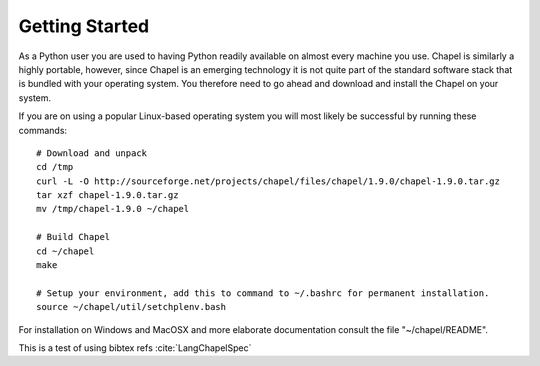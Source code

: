 Getting Started
===============

As a Python user you are used to having Python readily available on almost every machine you use. Chapel is similarly a highly portable, however, since Chapel is an emerging technology it is not quite part of the standard software stack that is bundled with your operating system. You therefore need to go ahead and download and install the Chapel on your system.

If you are on using a popular Linux-based operating system you will most likely be successful by running these commands::

    # Download and unpack
    cd /tmp
    curl -L -O http://sourceforge.net/projects/chapel/files/chapel/1.9.0/chapel-1.9.0.tar.gz
    tar xzf chapel-1.9.0.tar.gz
    mv /tmp/chapel-1.9.0 ~/chapel

    # Build Chapel
    cd ~/chapel
    make

    # Setup your environment, add this to command to ~/.bashrc for permanent installation.
    source ~/chapel/util/setchplenv.bash

For installation on Windows and MacOSX and more elaborate documentation consult the file "~/chapel/README".


This is a test of using bibtex refs :cite:`LangChapelSpec` 


